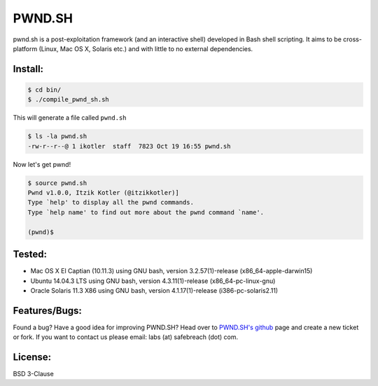 PWND.SH
=======

pwnd.sh is a post-exploitation framework (and an interactive shell) developed in Bash shell scripting. It aims to be cross-platform (Linux, Mac OS X, Solaris etc.) and with little to no external dependencies.

Install:
--------

.. code::

  $ cd bin/
  $ ./compile_pwnd_sh.sh

This will generate a file called ``pwnd.sh``

.. code::

  $ ls -la pwnd.sh
  -rw-r--r--@ 1 ikotler  staff  7823 Oct 19 16:55 pwnd.sh

Now let's get pwnd!

.. code::

  $ source pwnd.sh
  Pwnd v1.0.0, Itzik Kotler (@itzikkotler)]
  Type `help' to display all the pwnd commands.
  Type `help name' to find out more about the pwnd command `name'.

  (pwnd)$

Tested:
-------

* Mac OS X El Captian (10.11.3) using GNU bash, version 3.2.57(1)-release (x86_64-apple-darwin15)
* Ubuntu 14.04.3 LTS using GNU bash, version 4.3.11(1)-release (x86_64-pc-linux-gnu)
* Oracle Solaris 11.3 X86 using GNU bash, version 4.1.17(1)-release (i386-pc-solaris2.11)

Features/Bugs:
--------------

Found a bug? Have a good idea for improving PWND.SH? Head over to `PWND.SH's github <https://github.com/safebreach-labs/pwndsh>`_ page and create a new ticket or fork. If you want to contact us please email: labs (at) safebreach (dot) com.

License:
--------

BSD 3-Clause
